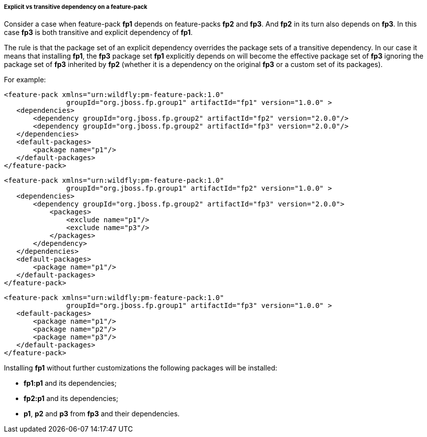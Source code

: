 ##### Explicit vs transitive dependency on a feature-pack

Consider a case when feature-pack *fp1* depends on feature-packs *fp2* and *fp3*. And *fp2* in its turn also depends on *fp3*. In this case *fp3* is both transitive and explicit dependency of *fp1*.

The rule is that the package set of an explicit dependency overrides the package sets of a transitive dependency. In our case it means that installing *fp1*, the *fp3* package set *fp1* explicitly depends on will become the effective package set of *fp3* ignoring the package set of *fp3* inherited by *fp2* (whether it is a dependency on the original *fp3* or a custom set of its packages).

For example:

[options="nowrap"]
 <feature-pack xmlns="urn:wildfly:pm-feature-pack:1.0"
                groupId="org.jboss.fp.group1" artifactId="fp1" version="1.0.0" >
    <dependencies>
        <dependency groupId="org.jboss.fp.group2" artifactId="fp2" version="2.0.0"/>
        <dependency groupId="org.jboss.fp.group2" artifactId="fp3" version="2.0.0"/>
    </dependencies>
    <default-packages>
        <package name="p1"/>
    </default-packages>
 </feature-pack>

[options="nowrap"]
 <feature-pack xmlns="urn:wildfly:pm-feature-pack:1.0"
                groupId="org.jboss.fp.group1" artifactId="fp2" version="1.0.0" >
    <dependencies>
        <dependency groupId="org.jboss.fp.group2" artifactId="fp3" version="2.0.0">
            <packages>
                <exclude name="p1"/>
                <exclude name="p3"/>
            </packages>
        </dependency>
    </dependencies>
    <default-packages>
        <package name="p1"/>
    </default-packages>
 </feature-pack>

[options="nowrap"]
 <feature-pack xmlns="urn:wildfly:pm-feature-pack:1.0"
                groupId="org.jboss.fp.group1" artifactId="fp3" version="1.0.0" >
    <default-packages>
        <package name="p1"/>
        <package name="p2"/>
        <package name="p3"/>
    </default-packages>
 </feature-pack>

Installing *fp1* without further customizations the following packages will be installed:

* *fp1:p1* and its dependencies;

* *fp2:p1* and its dependencies;

* *p1*, *p2* and *p3* from *fp3* and their dependencies.
